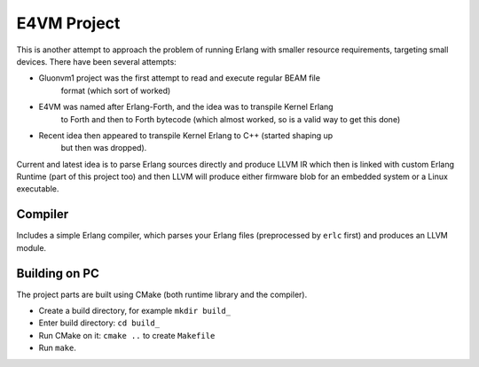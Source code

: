 E4VM Project
============

This is another attempt to approach the problem of running Erlang with smaller
resource requirements, targeting small devices. There have been several attempts:

* Gluonvm1 project was the first attempt to read and execute regular BEAM file
    format (which sort of worked)
* E4VM was named after Erlang-Forth, and the idea was to transpile Kernel Erlang
    to Forth and then to Forth bytecode (which almost worked, so is a valid way
    to get this done)
* Recent idea then appeared to transpile Kernel Erlang to C++ (started shaping up
    but then was dropped).

Current and latest idea is to parse Erlang sources directly and produce LLVM IR which
then is linked with custom Erlang Runtime (part of this project too) and then LLVM
will produce either firmware blob for an embedded system or a Linux executable.

Compiler
--------

Includes a simple Erlang compiler, which parses your Erlang files (preprocessed by 
``erlc`` first) and produces an LLVM module.

Building on PC
--------------

The project parts are built using CMake (both runtime library and the compiler).

* Create a build directory, for example ``mkdir build_``
* Enter build directory: ``cd build_``
* Run CMake on it: ``cmake ..`` to create ``Makefile``
* Run ``make``.
